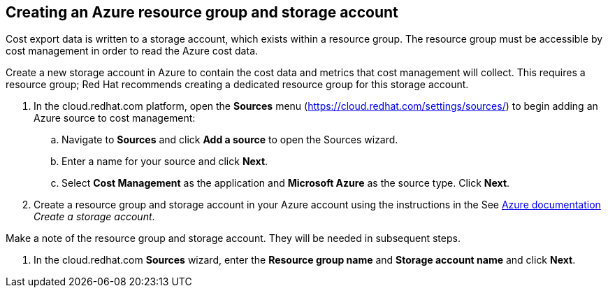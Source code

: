 // Module included in the following assemblies:
// assembly_adding_azure_sources.adoc
[id="creating_an_azure_storage_account"]
[[creating_an_azure_storage_account]]
== Creating an Azure resource group and storage account

// The URL for this procedure needs to go in the UI code in the Sources dialog.

Cost export data is written to a storage account, which exists within a resource group. The resource group must be accessible by cost management in order to read the Azure cost data.

Create a new storage account in Azure to contain the cost data and metrics that cost management will collect. This requires a resource group; Red Hat recommends creating a dedicated resource group for this storage account.

. In the cloud.redhat.com platform, open the *Sources* menu (https://cloud.redhat.com/settings/sources/) to begin adding an Azure source to cost management:
.. Navigate to *Sources* and click *Add a source* to open the Sources wizard.
.. Enter a name for your source and click *Next*.
.. Select *Cost Management* as the application and *Microsoft Azure* as the source type. Click *Next*.
. Create a resource group and storage account in your Azure account using the instructions in the See https://docs.microsoft.com/en-us/azure/storage/common/storage-quickstart-create-account?tabs=azure-portal[Azure documentation] _Create a storage account_. 
+
//Still need this note?
[IMPORTANT]
====
Make a note of the resource group and storage account. They will be needed in subsequent steps.
====
. In the cloud.redhat.com *Sources* wizard, enter the *Resource group name* and *Storage account name* and click *Next*.

////
NOTE: Commenting out for now as these steps aren't in the wizard (Feb 17, 2020)
.. Enter the storage account name and resource group you just created.
. In Azure Cloud Shell, run the following command to obtain your Subscription ID: 
+
----
$ az account show --query "{subscription_id: id }"
----
+
. In the cloud.redhat.com *Sources* wizard, enter your Subscription ID in the sources wizard and click *Next*.
////

